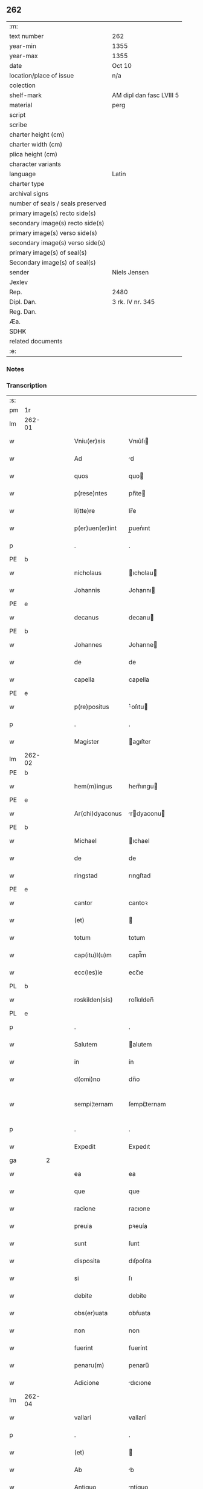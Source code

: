 ** 262

| :m:                               |                          |
| text number                       | 262                      |
| year-min                          | 1355                     |
| year-max                          | 1355                     |
| date                              | Oct 10                   |
| location/place of issue           | n/a                      |
| colection                         |                          |
| shelf-mark                        | AM dipl dan fasc LVIII 5 |
| material                          | perg                     |
| script                            |                          |
| scribe                            |                          |
| charter height (cm)               |                          |
| charter width (cm)                |                          |
| plica height (cm)                 |                          |
| character variants                |                          |
| language                          | Latin                    |
| charter type                      |                          |
| archival signs                    |                          |
| number of seals / seals preserved |                          |
| primary image(s) recto side(s)    |                          |
| secondary image(s) recto side(s)  |                          |
| primary image(s) verso side(s)    |                          |
| secondary image(s) verso side(s)  |                          |
| primary image(s) of seal(s)       |                          |
| Secondary image(s) of seal(s)     |                          |
| sender                            | Niels Jensen             |
| Jexlev                            |                          |
| Rep.                              | 2480                     |
| Dipl. Dan.                        | 3 rk. IV nr. 345         |
| Reg. Dan.                         |                          |
| Æa.                               |                          |
| SDHK                              |                          |
| related documents                 |                          |
| :e:                               |                          |

*** Notes


*** Transcription
| :s: |        |   |   |   |   |                  |              |             |   |   |   |       |   |   |   |               |
| pm  | 1r     |   |   |   |   |                  |              |             |   |   |   |       |   |   |   |               |
| lm  | 262-01 |   |   |   |   |                  |              |             |   |   |   |       |   |   |   |               |
| w   |        |   |   |   |   | Vniu(er)sis      | Vnıu͛ſı      |             |   |   |   | Latin |   |   |   |        262-01 |
| w   |        |   |   |   |   | Ad               | d           |             |   |   |   | Latin |   |   |   |        262-01 |
| w   |        |   |   |   |   | quos             | quo         |             |   |   |   | Latin |   |   |   |        262-01 |
| w   |        |   |   |   |   | p(rese)ntes      | pn̅te        |             |   |   |   | Latin |   |   |   |        262-01 |
| w   |        |   |   |   |   | l(itte)re        | lr̅e          |             |   |   |   | Latin |   |   |   |        262-01 |
| w   |        |   |   |   |   | p(er)uen(er)int  | p̲uen͛ınt      |             |   |   |   | Latin |   |   |   |        262-01 |
| p   |        |   |   |   |   | .                | .            |             |   |   |   | Latin |   |   |   |        262-01 |
| PE  | b      |   |   |   |   |                  |              |             |   |   |   |       |   |   |   |               |
| w   |        |   |   |   |   | nicholaus        | ıcholau    |             |   |   |   | Latin |   |   |   |        262-01 |
| w   |        |   |   |   |   | Johannis         | Johannı     |             |   |   |   | Latin |   |   |   |        262-01 |
| PE  | e      |   |   |   |   |                  |              |             |   |   |   |       |   |   |   |               |
| w   |        |   |   |   |   | decanus          | decanu      |             |   |   |   | Latin |   |   |   |        262-01 |
| PE  | b      |   |   |   |   |                  |              |             |   |   |   |       |   |   |   |               |
| w   |        |   |   |   |   | Johannes         | Johanne     |             |   |   |   | Latin |   |   |   |        262-01 |
| w   |        |   |   |   |   | de               | de           |             |   |   |   | Latin |   |   |   |        262-01 |
| w   |        |   |   |   |   | capella          | capella      |             |   |   |   | Latin |   |   |   |        262-01 |
| PE  | e      |   |   |   |   |                  |              |             |   |   |   |       |   |   |   |               |
| w   |        |   |   |   |   | p(re)positus     | ͛oſıtu      |             |   |   |   | Latin |   |   |   |        262-01 |
| p   |        |   |   |   |   | .                | .            |             |   |   |   | Latin |   |   |   |        262-01 |
| w   |        |   |   |   |   | Magister         | agıſter     |             |   |   |   | Latin |   |   |   |        262-01 |
| lm  | 262-02 |   |   |   |   |                  |              |             |   |   |   |       |   |   |   |               |
| PE  | b      |   |   |   |   |                  |              |             |   |   |   |       |   |   |   |               |
| w   |        |   |   |   |   | hem(m)ingus      | hem̅ıngu     |             |   |   |   | Latin |   |   |   |        262-02 |
| PE  | e      |   |   |   |   |                  |              |             |   |   |   |       |   |   |   |               |
| w   |        |   |   |   |   | Ar(chi)dyaconus  | rdyaconu  |             |   |   |   | Latin |   |   |   |        262-02 |
| PE  | b      |   |   |   |   |                  |              |             |   |   |   |       |   |   |   |               |
| w   |        |   |   |   |   | Michael          | ıchael      |             |   |   |   | Latin |   |   |   |        262-02 |
| w   |        |   |   |   |   | de               | de           |             |   |   |   | Latin |   |   |   |        262-02 |
| w   |        |   |   |   |   | ringstad         | rıngſtad     |             |   |   |   | Latin |   |   |   |        262-02 |
| PE  | e      |   |   |   |   |                  |              |             |   |   |   |       |   |   |   |               |
| w   |        |   |   |   |   | cantor           | cantoꝛ       |             |   |   |   | Latin |   |   |   |        262-02 |
| w   |        |   |   |   |   | (et)             |             |             |   |   |   | Latin |   |   |   |        262-02 |
| w   |        |   |   |   |   | totum            | totum        |             |   |   |   | Latin |   |   |   |        262-02 |
| w   |        |   |   |   |   | cap(itu)l(u)m    | capl̅m        |             |   |   |   | Latin |   |   |   |        262-02 |
| w   |        |   |   |   |   | ecc(les)ie       | ecc̅ıe        |             |   |   |   | Latin |   |   |   |        262-02 |
| PL  | b      |   |   |   |   |                  |              |             |   |   |   |       |   |   |   |               |
| w   |        |   |   |   |   | roskilden(sis)   | roſkılden̅    |             |   |   |   | Latin |   |   |   |        262-02 |
| PL  | e      |   |   |   |   |                  |              |             |   |   |   |       |   |   |   |               |
| p   |        |   |   |   |   | .                | .            |             |   |   |   | Latin |   |   |   |        262-02 |
| w   |        |   |   |   |   | Salutem          | alutem      |             |   |   |   | Latin |   |   |   |        262-02 |
| w   |        |   |   |   |   | in               | ín           |             |   |   |   | Latin |   |   |   |        262-02 |
| w   |        |   |   |   |   | d(omi)no         | dn̅o          |             |   |   |   | Latin |   |   |   |        262-02 |
| w   |        |   |   |   |   | sempi¦ternam     | ſempí¦ternam |             |   |   |   | Latin |   |   |   | 262-02—262-03 |
| p   |        |   |   |   |   | .                | .            |             |   |   |   | Latin |   |   |   |        262-03 |
| w   |        |   |   |   |   | Expedit          | Expedıt      |             |   |   |   | Latin |   |   |   |        262-03 |
| ga  |        | 2 |   |   |   |                  |              |             |   |   |   |       |   |   |   |               |
| w   |        |   |   |   |   | ea               | ea           |             |   |   |   | Latin |   |   |   |        262-03 |
| w   |        |   |   |   |   | que              | que          |             |   |   |   | Latin |   |   |   |        262-03 |
| w   |        |   |   |   |   | racione          | racıone      |             |   |   |   | Latin |   |   |   |        262-03 |
| w   |        |   |   |   |   | preuia           | pꝛeuía       |             |   |   |   | Latin |   |   |   |        262-03 |
| w   |        |   |   |   |   | sunt             | ſunt         |             |   |   |   | Latin |   |   |   |        262-03 |
| w   |        |   |   |   |   | disposita        | dıſpoſıta    |             |   |   |   | Latin |   |   |   |        262-03 |
| w   |        |   |   |   |   | si               | ſı           |             |   |   |   | Latin |   |   |   |        262-03 |
| w   |        |   |   |   |   | debite           | debíte       |             |   |   |   | Latin |   |   |   |        262-03 |
| w   |        |   |   |   |   | obs(er)uata      | obẜuata      |             |   |   |   | Latin |   |   |   |        262-03 |
| w   |        |   |   |   |   | non              | non          |             |   |   |   | Latin |   |   |   |        262-03 |
| w   |        |   |   |   |   | fuerint          | fuerínt      |             |   |   |   | Latin |   |   |   |        262-03 |
| w   |        |   |   |   |   | penaru(m)        | penaru̅       |             |   |   |   | Latin |   |   |   |        262-03 |
| w   |        |   |   |   |   | Adicione         | dıcıone     |             |   |   |   | Latin |   |   |   |        262-03 |
| lm  | 262-04 |   |   |   |   |                  |              |             |   |   |   |       |   |   |   |               |
| w   |        |   |   |   |   | vallari          | vallarí      |             |   |   |   | Latin |   |   |   |        262-04 |
| p   |        |   |   |   |   | .                | .            |             |   |   |   | Latin |   |   |   |        262-04 |
| w   |        |   |   |   |   | (et)             |             |             |   |   |   | Latin |   |   |   |        262-04 |
| w   |        |   |   |   |   | Ab               | b           |             |   |   |   | Latin |   |   |   |        262-04 |
| w   |        |   |   |   |   | Antiquo          | ntíquo      |             |   |   |   | Latin |   |   |   |        262-04 |
| w   |        |   |   |   |   | longis           | longí       |             |   |   |   | Latin |   |   |   |        262-04 |
| w   |        |   |   |   |   | retro            | retro        |             |   |   |   | Latin |   |   |   |        262-04 |
| w   |        |   |   |   |   | temporib(us)     | tempoꝛıbꝫ    |             |   |   |   | Latin |   |   |   |        262-04 |
| w   |        |   |   |   |   | fu(er)it         | fu͛ıt         |             |   |   |   | Latin |   |   |   |        262-04 |
| w   |        |   |   |   |   | ordinatu(m)      | oꝛdınatu̅     |             |   |   |   | Latin |   |   |   |        262-04 |
| w   |        |   |   |   |   | p(er)            | p̲            |             |   |   |   | Latin |   |   |   |        262-04 |
| w   |        |   |   |   |   | cap(itu)l(u)m    | capl̅m        |             |   |   |   | Latin |   |   |   |        262-04 |
| PL  | b      |   |   |   |   |                  |              |             |   |   |   |       |   |   |   |               |
| w   |        |   |   |   |   | rosk(ildense)    | roſꝃ         |             |   |   |   | Latin |   |   |   |        262-04 |
| PL  | e      |   |   |   |   |                  |              |             |   |   |   |       |   |   |   |               |
| w   |        |   |   |   |   | vt               | vt           |             |   |   |   | Latin |   |   |   |        262-04 |
| w   |        |   |   |   |   | singulis         | ſıngulı     |             |   |   |   | Latin |   |   |   |        262-04 |
| w   |        |   |   |   |   | Annis            | nnı        |             |   |   |   | Latin |   |   |   |        262-04 |
| w   |        |   |   |   |   | certis           | certı       |             |   |   |   | Latin |   |   |   |        262-04 |
| w   |        |   |   |   |   | temporib(us)     | tempoꝛıbꝫ    |             |   |   |   | Latin |   |   |   |        262-04 |
| lm  | 262-05 |   |   |   |   |                  |              |             |   |   |   |       |   |   |   |               |
| w   |        |   |   |   |   | p(er)            | p̲            |             |   |   |   | Latin |   |   |   |        262-05 |
| w   |        |   |   |   |   | cano(n)icos      | cano̅ıco     |             |   |   |   | Latin |   |   |   |        262-05 |
| PL  | b      |   |   |   |   |                  |              |             |   |   |   |       |   |   |   |               |
| w   |        |   |   |   |   | rosk(ildenses)   | roſꝃ         |             |   |   |   | Latin |   |   |   |        262-05 |
| PL  | e      |   |   |   |   |                  |              |             |   |   |   |       |   |   |   |               |
| w   |        |   |   |   |   | vicariis         | vıcaríí     |             |   |   |   | Latin |   |   |   |        262-05 |
| w   |        |   |   |   |   | chori            | choꝛı        |             |   |   |   | Latin |   |   |   |        262-05 |
| PL  | b      |   |   |   |   |                  |              |             |   |   |   |       |   |   |   |               |
| w   |        |   |   |   |   | rosk(ildensis)   | ʀoſꝃ         |             |   |   |   | Latin |   |   |   |        262-05 |
| PL  | e      |   |   |   |   |                  |              |             |   |   |   |       |   |   |   |               |
| p   |        |   |   |   |   | .                | .            |             |   |   |   | Latin |   |   |   |        262-05 |
| w   |        |   |   |   |   | qui              | quı          |             |   |   |   | Latin |   |   |   |        262-05 |
| w   |        |   |   |   |   | cum              | cum          |             |   |   |   | Latin |   |   |   |        262-05 |
| w   |        |   |   |   |   | ip(s)is          | ıp̅ı         |             |   |   |   | Latin |   |   |   |        262-05 |
| w   |        |   |   |   |   | canonicis        | canonıcı    |             |   |   |   | Latin |   |   |   |        262-05 |
| w   |        |   |   |   |   | (et)             |             |             |   |   |   | Latin |   |   |   |        262-05 |
| w   |        |   |   |   |   | pro              | pꝛo          |             |   |   |   | Latin |   |   |   |        262-05 |
| w   |        |   |   |   |   | ip(s)is          | ıp̅ı         |             |   |   |   | Latin |   |   |   |        262-05 |
| w   |        |   |   |   |   | cum              | cum          |             |   |   |   | Latin |   |   |   |        262-05 |
| w   |        |   |   |   |   | p(er)sonalit(er) | p̲ſonalıt    |             |   |   |   | Latin |   |   |   |        262-05 |
| w   |        |   |   |   |   | quauis           | quauı       |             |   |   |   | Latin |   |   |   |        262-05 |
| w   |        |   |   |   |   | ex               | ex           |             |   |   |   | Latin |   |   |   |        262-05 |
| w   |        |   |   |   |   | causa            | cauſa        |             |   |   |   | Latin |   |   |   |        262-05 |
| w   |        |   |   |   |   | nequire(n)t      | nequıre̅t     |             |   |   |   | Latin |   |   |   |        262-05 |
| lm  | 262-06 |   |   |   |   |                  |              |             |   |   |   |       |   |   |   |               |
| w   |        |   |   |   |   | diuinu(m)        | díuínu̅       |             |   |   |   | Latin |   |   |   |        262-06 |
| w   |        |   |   |   |   | p(er)age(re)nt   | p̲age͛nt       |             |   |   |   | Latin |   |   |   |        262-06 |
| w   |        |   |   |   |   | officium         | offıcıum     |             |   |   |   | Latin |   |   |   |        262-06 |
| p   |        |   |   |   |   | .                | .            |             |   |   |   | Latin |   |   |   |        262-06 |
| w   |        |   |   |   |   | in               | ín           |             |   |   |   | Latin |   |   |   |        262-06 |
| w   |        |   |   |   |   | ip(s)a           | ıp̅a          |             |   |   |   | Latin |   |   |   |        262-06 |
| w   |        |   |   |   |   | ecc(les)ia       | ecc̅ıa        |             |   |   |   | Latin |   |   |   |        262-06 |
| w   |        |   |   |   |   | nocturnu(m)      | nournu̅      |             |   |   |   | Latin |   |   |   |        262-06 |
| w   |        |   |   |   |   | parit(er)        | parıt͛        |             |   |   |   | Latin |   |   |   |        262-06 |
| w   |        |   |   |   |   | (et)             |             |             |   |   |   | Latin |   |   |   |        262-06 |
| w   |        |   |   |   |   | diurnu(m)        | dıurnu̅       |             |   |   |   | Latin |   |   |   |        262-06 |
| p   |        |   |   |   |   | .                | .            |             |   |   |   | Latin |   |   |   |        262-06 |
| w   |        |   |   |   |   | pro              | pꝛo          |             |   |   |   | Latin |   |   |   |        262-06 |
| w   |        |   |   |   |   | libore           | lıboꝛe       |             |   |   |   | Latin |   |   |   |        262-06 |
| w   |        |   |   |   |   | hui(us)modi      | huıꝰmodı     |             |   |   |   | Latin |   |   |   |        262-06 |
| w   |        |   |   |   |   | solue(re)tur     | ſolue͛tur     |             |   |   |   | Latin |   |   |   |        262-06 |
| p   |        |   |   |   |   | .                | .            |             |   |   |   | Latin |   |   |   |        262-06 |
| w   |        |   |   |   |   | Et               | Et           |             |   |   |   | Latin |   |   |   |        262-06 |
| w   |        |   |   |   |   | quia             | quía         |             |   |   |   | Latin |   |   |   |        262-06 |
| w   |        |   |   |   |   | in               | ın           |             |   |   |   | Latin |   |   |   |        262-06 |
| w   |        |   |   |   |   | hui(us)¦modi     | huıꝰ¦modı    |             |   |   |   | Latin |   |   |   | 262-06—262-07 |
| w   |        |   |   |   |   | solucione        | ſolucıone    |             |   |   |   | Latin |   |   |   |        262-07 |
| w   |        |   |   |   |   | quidam           | quıdam       |             |   |   |   | Latin |   |   |   |        262-07 |
| w   |        |   |   |   |   | ex               | ex           |             |   |   |   | Latin |   |   |   |        262-07 |
| w   |        |   |   |   |   | ip(s)is          | ıp̅ı         |             |   |   |   | Latin |   |   |   |        262-07 |
| w   |        |   |   |   |   | nostris          | noſtrı      |             |   |   |   | Latin |   |   |   |        262-07 |
| w   |        |   |   |   |   | canonicis        | canonící    |             |   |   |   | Latin |   |   |   |        262-07 |
| w   |        |   |   |   |   | nimis            | nímí        |             |   |   |   | Latin |   |   |   |        262-07 |
| w   |        |   |   |   |   | sunt             | ſunt         |             |   |   |   | Latin |   |   |   |        262-07 |
| w   |        |   |   |   |   | remissi          | remıſſı      |             |   |   |   | Latin |   |   |   |        262-07 |
| p   |        |   |   |   |   | .                | .            |             |   |   |   | Latin |   |   |   |        262-07 |
| w   |        |   |   |   |   | p(ro)pt(er)      | t͛           |             |   |   |   | Latin |   |   |   |        262-07 |
| w   |        |   |   |   |   | quod             | quod         |             |   |   |   | Latin |   |   |   |        262-07 |
| w   |        |   |   |   |   | ip(s)a           | ıp̅a          |             |   |   |   | Latin |   |   |   |        262-07 |
| w   |        |   |   |   |   | n(ost)ra         | nr̅a          |             |   |   |   | Latin |   |   |   |        262-07 |
| PL  | b      |   |   |   |   |                  |              |             |   |   |   |       |   |   |   |               |
| w   |        |   |   |   |   | rosk(ildensis)   | roſꝃ         |             |   |   |   | Latin |   |   |   |        262-07 |
| PL  | e      |   |   |   |   |                  |              |             |   |   |   |       |   |   |   |               |
| w   |        |   |   |   |   | ecc(les)ia       | ecc̅ıa        |             |   |   |   | Latin |   |   |   |        262-07 |
| w   |        |   |   |   |   | in               | ín           |             |   |   |   | Latin |   |   |   |        262-07 |
| w   |        |   |   |   |   | suis             | ſuí         |             |   |   |   | Latin |   |   |   |        262-07 |
| w   |        |   |   |   |   | s(er)ui¦ciis     | ẜuí¦cíí     |             |   |   |   | Latin |   |   |   | 262-07—262-08 |
| w   |        |   |   |   |   | pluries          | plurıe      |             |   |   |   | Latin |   |   |   |        262-08 |
| w   |        |   |   |   |   | sit              | ſıt          |             |   |   |   | Latin |   |   |   |        262-08 |
| w   |        |   |   |   |   | fraudata         | fraudata     |             |   |   |   | Latin |   |   |   |        262-08 |
| w   |        |   |   |   |   | nos              | o          |             |   |   |   | Latin |   |   |   |        262-08 |
| w   |        |   |   |   |   | co(m)munit(er)   | co̅munıt     |             |   |   |   | Latin |   |   |   |        262-08 |
| w   |        |   |   |   |   | in               | ın           |             |   |   |   | Latin |   |   |   |        262-08 |
| w   |        |   |   |   |   | generali         | generalı     |             |   |   |   | Latin |   |   |   |        262-08 |
| w   |        |   |   |   |   | cap(itu)lo       | capl̅o        |             |   |   |   | Latin |   |   |   |        262-08 |
| w   |        |   |   |   |   | n(ost)ro         | nr̅o          |             |   |   |   | Latin |   |   |   |        262-08 |
| w   |        |   |   |   |   | de               | de           |             |   |   |   | Latin |   |   |   |        262-08 |
| w   |        |   |   |   |   | consensu(m)      | conſenſu̅     |             |   |   |   | Latin |   |   |   |        262-08 |
| w   |        |   |   |   |   | om(n)i           | om̅í          |             |   |   |   | Latin |   |   |   |        262-08 |
| w   |        |   |   |   |   | n(ost)r(u)m      | nr̅m          |             |   |   |   | Latin |   |   |   |        262-08 |
| w   |        |   |   |   |   | duxim(us)        | duxımꝰ       |             |   |   |   | Latin |   |   |   |        262-08 |
| w   |        |   |   |   |   | statuendum       | ſtatuendum   |             |   |   |   | Latin |   |   |   |        262-08 |
| p   |        |   |   |   |   | .                | .            |             |   |   |   | Latin |   |   |   |        262-08 |
| w   |        |   |   |   |   | vt               | vt           |             |   |   |   | Latin |   |   |   |        262-08 |
| w   |        |   |   |   |   | ca¦nonicus       | ca¦nonıcu   |             |   |   |   | Latin |   |   |   | 262-08—262-09 |
| w   |        |   |   |   |   | non              | non          |             |   |   |   | Latin |   |   |   |        262-09 |
| w   |        |   |   |   |   | soluens          | ſoluen      |             |   |   |   | Latin |   |   |   |        262-09 |
| w   |        |   |   |   |   | vicariis         | vıcaríí     |             |   |   |   | Latin |   |   |   |        262-09 |
| w   |        |   |   |   |   | debitis          | debıtı      |             |   |   |   | Latin |   |   |   |        262-09 |
| w   |        |   |   |   |   | dieb(us)         | dıebꝫ        |             |   |   |   | Latin |   |   |   |        262-09 |
| p   |        |   |   |   |   | .                | .            |             |   |   |   | Latin |   |   |   |        262-09 |
| w   |        |   |   |   |   | videlicet        | vıdelıcet    |             |   |   |   | Latin |   |   |   |        262-09 |
| w   |        |   |   |   |   | in               | ın           |             |   |   |   | Latin |   |   |   |        262-09 |
| w   |        |   |   |   |   | p(ro)festo       | ꝓfeſto       |             |   |   |   | Latin |   |   |   |        262-09 |
| w   |        |   |   |   |   | beati            | beatı        |             |   |   |   | Latin |   |   |   |        262-09 |
| w   |        |   |   |   |   | nicholai         | nıcholaí     |             |   |   |   | Latin |   |   |   |        262-09 |
| w   |        |   |   |   |   | ep(iscop)i       | ep̅ı          |             |   |   |   | Latin |   |   |   |        262-09 |
| w   |        |   |   |   |   | (et)             |             |             |   |   |   | Latin |   |   |   |        262-09 |
| w   |        |   |   |   |   | in               | ın           |             |   |   |   | Latin |   |   |   |        262-09 |
| w   |        |   |   |   |   | vigilia          | vıgılıa      |             |   |   |   | Latin |   |   |   |        262-09 |
| w   |        |   |   |   |   | beati            | beatı        |             |   |   |   | Latin |   |   |   |        262-09 |
| w   |        |   |   |   |   | Johannis         | Johannı     |             |   |   |   | Latin |   |   |   |        262-09 |
| w   |        |   |   |   |   | bap¦tiste        | bap¦tıſte    |             |   |   |   | Latin |   |   |   | 262-09—262-10 |
| w   |        |   |   |   |   | Ante             | nte         |             |   |   |   | Latin |   |   |   |        262-10 |
| w   |        |   |   |   |   | occasum          | occaſum      |             |   |   |   | Latin |   |   |   |        262-10 |
| w   |        |   |   |   |   | sol(is)          | ſol̅          |             |   |   |   | Latin |   |   |   |        262-10 |
| p   |        |   |   |   |   | .                | .            |             |   |   |   | Latin |   |   |   |        262-10 |
| w   |        |   |   |   |   | soluet           | ſoluet       |             |   |   |   | Latin |   |   |   |        262-10 |
| w   |        |   |   |   |   | in               | ın           |             |   |   |   | Latin |   |   |   |        262-10 |
| w   |        |   |   |   |   | crastino         | craſtíno     |             |   |   |   | Latin |   |   |   |        262-10 |
| w   |        |   |   |   |   | solucionis       | ſolucıonı   |             |   |   |   | Latin |   |   |   |        262-10 |
| w   |        |   |   |   |   | duplum           | duplum       |             |   |   |   | Latin |   |   |   |        262-10 |
| p   |        |   |   |   |   | .                | .            |             |   |   |   | Latin |   |   |   |        262-10 |
| w   |        |   |   |   |   | cui(us)          | cuıꝰ         |             |   |   |   | Latin |   |   |   |        262-10 |
| w   |        |   |   |   |   | dupli            | duplı        |             |   |   |   | Latin |   |   |   |        262-10 |
| w   |        |   |   |   |   | medietas         | medıeta     |             |   |   |   | Latin |   |   |   |        262-10 |
| w   |        |   |   |   |   | cedat            | cedat        |             |   |   |   | Latin |   |   |   |        262-10 |
| w   |        |   |   |   |   | cap(itu)lo       | capl̅o        |             |   |   |   | Latin |   |   |   |        262-10 |
| p   |        |   |   |   |   | .                | .            |             |   |   |   | Latin |   |   |   |        262-10 |
| w   |        |   |   |   |   | cum              | cum          |             |   |   |   | Latin |   |   |   |        262-10 |
| w   |        |   |   |   |   | vna              | vna          |             |   |   |   | Latin |   |   |   |        262-10 |
| w   |        |   |   |   |   | lagena           | lagena       |             |   |   |   | Latin |   |   |   |        262-10 |
| lm  | 262-11 |   |   |   |   |                  |              |             |   |   |   |       |   |   |   |               |
| w   |        |   |   |   |   | trafnisie        | trafnıſıe    |             |   |   |   | Latin |   |   |   |        262-11 |
| p   |        |   |   |   |   | .                | .            |             |   |   |   | Latin |   |   |   |        262-11 |
| w   |        |   |   |   |   | (et)             |             |             |   |   |   | Latin |   |   |   |        262-11 |
| w   |        |   |   |   |   | de               | de           |             |   |   |   | Latin |   |   |   |        262-11 |
| w   |        |   |   |   |   | residua          | reſıdua      |             |   |   |   | Latin |   |   |   |        262-11 |
| w   |        |   |   |   |   | medietate        | medíetate    |             |   |   |   | Latin |   |   |   |        262-11 |
| w   |        |   |   |   |   | vicariis         | vıcaríí     |             |   |   |   | Latin |   |   |   |        262-11 |
| w   |        |   |   |   |   | sat(is)fiat      | ſatfıat     |             |   |   |   | Latin |   |   |   |        262-11 |
| p   |        |   |   |   |   | .                | .            |             |   |   |   | Latin |   |   |   |        262-11 |
| w   |        |   |   |   |   | t(ra)nsactus     | tᷓnſau      |             |   |   |   | Latin |   |   |   |        262-11 |
| w   |        |   |   |   |   | Aut(em)          | ut̅          |             |   |   |   | Latin |   |   |   |        262-11 |
| w   |        |   |   |   |   | postmodum        | poſtmodum    |             |   |   |   | Latin |   |   |   |        262-11 |
| w   |        |   |   |   |   | [q](ui)ndecim    | [q]ndecím   |             |   |   |   | Latin |   |   |   |        262-11 |
| w   |        |   |   |   |   | dieb(et)         | dıebꝫ        |             |   |   |   | Latin |   |   |   |        262-11 |
| p   |        |   |   |   |   | .                | .            |             |   |   |   | Latin |   |   |   |        262-11 |
| w   |        |   |   |   |   | d(omi)n(u)s      | dn̅          |             |   |   |   | Latin |   |   |   |        262-11 |
| w   |        |   |   |   |   | nost(er)         | noſt        |             |   |   |   | Latin |   |   |   |        262-11 |
| w   |        |   |   |   |   | ep(iscopu)s      | ep̅          |             |   |   |   | Latin |   |   |   |        262-11 |
| w   |        |   |   |   |   | habe¦at          | habe¦at      |             |   |   |   | Latin |   |   |   | 262-11—262-12 |
| w   |        |   |   |   |   | cohercionem      | cohercıonem  |             |   |   |   | Latin |   |   |   |        262-12 |
| w   |        |   |   |   |   | sup(er)          | ſup̲          |             |   |   |   | Latin |   |   |   |        262-12 |
| w   |        |   |   |   |   | non              | non          |             |   |   |   | Latin |   |   |   |        262-12 |
| w   |        |   |   |   |   | soluentem        | ſoluentem    |             |   |   |   | Latin |   |   |   |        262-12 |
| p   |        |   |   |   |   | .                | .            |             |   |   |   | Latin |   |   |   |        262-12 |
| w   |        |   |   |   |   | tam              | tam          |             |   |   |   | Latin |   |   |   |        262-12 |
| w   |        |   |   |   |   | Absentem         | bſentem     |             |   |   |   | Latin |   |   |   |        262-12 |
| w   |        |   |   |   |   | q(uam)           | ꝙᷓ            |             |   |   |   | Latin |   |   |   |        262-12 |
| w   |        |   |   |   |   | p(rese)ntem      | pn̅tem        |             |   |   |   | Latin |   |   |   |        262-12 |
| p   |        |   |   |   |   | .                | .            |             |   |   |   | Latin |   |   |   |        262-12 |
| w   |        |   |   |   |   | p(er)            | p̲            |             |   |   |   | Latin |   |   |   |        262-12 |
| w   |        |   |   |   |   | int(er)dictum    | ınt͛dıum     |             |   |   |   | Latin |   |   |   |        262-12 |
| w   |        |   |   |   |   | [ab]             | [ab]         |             |   |   |   | Latin |   |   |   |        262-12 |
| w   |        |   |   |   |   | ingressu         | ıngreſſu     |             |   |   |   | Latin |   |   |   |        262-12 |
| w   |        |   |   |   |   | ecc(les)ie       | ecc̅ıe        |             |   |   |   | Latin |   |   |   |        262-12 |
| p   |        |   |   |   |   | .                | .            |             |   |   |   | Latin |   |   |   |        262-12 |
| w   |        |   |   |   |   | (et)             |             |             |   |   |   | Latin |   |   |   |        262-12 |
| w   |        |   |   |   |   | Arestacione(m)   | reſtacıone̅  |             |   |   |   | Latin |   |   |   |        262-12 |
| lm  | 262-13 |   |   |   |   |                  |              |             |   |   |   |       |   |   |   |               |
| w   |        |   |   |   |   | om(n)i(um)       | om̅ı          |             |   |   |   | Latin |   |   |   |        262-13 |
| w   |        |   |   |   |   | bonoru(m)        | bonoꝛu̅       |             |   |   |   | Latin |   |   |   |        262-13 |
| w   |        |   |   |   |   | prebende         | pꝛebende     |             |   |   |   | Latin |   |   |   |        262-13 |
| w   |        |   |   |   |   | sue              | ſue          |             |   |   |   | Latin |   |   |   |        262-13 |
| w   |        |   |   |   |   | sine             | ſıne         |             |   |   |   | Latin |   |   |   |        262-13 |
| w   |        |   |   |   |   | monicione        | monıcıone    |             |   |   |   | Latin |   |   |   |        262-13 |
| w   |        |   |   |   |   | cap(itu)li       | capl̅ı        |             |   |   |   | Latin |   |   |   |        262-13 |
| w   |        |   |   |   |   | Aliquali         | lıqualı     |             |   |   |   | Latin |   |   |   |        262-13 |
| p   |        |   |   |   |   | .                | .            |             |   |   |   | Latin |   |   |   |        262-13 |
| w   |        |   |   |   |   | tal(iter)        | tal̅          |             |   |   |   | Latin |   |   |   |        262-13 |
| w   |        |   |   |   |   | q(uod)           | qꝫ           |             |   |   |   | Latin |   |   |   |        262-13 |
| ad  | b      |   |   |   |   | scribe           |              | supralinear |   |   |   |       |   |   |   |               |
| w   |        |   |   |   |   | non              | non          |             |   |   |   | Latin |   |   |   |        262-13 |
| ad  | e      |   |   |   |   |                  |              |             |   |   |   |       |   |   |   |               |
| w   |        |   |   |   |   | soluens          | ſoluen      |             |   |   |   | Latin |   |   |   |        262-13 |
| ga  |        | 2 |   |   |   |                  |              |             |   |   |   |       |   |   |   |               |
| w   |        |   |   |   |   | extunc           | extunc       |             |   |   |   | Latin |   |   |   |        262-13 |
| w   |        |   |   |   |   | careat           | careat       |             |   |   |   | Latin |   |   |   |        262-13 |
| w   |        |   |   |   |   | manualib(us)     | manualıbꝫ    |             |   |   |   | Latin |   |   |   |        262-13 |
| w   |        |   |   |   |   | que              | que          |             |   |   |   | Latin |   |   |   |        262-13 |
| lm  | 262-14 |   |   |   |   |                  |              |             |   |   |   |       |   |   |   |               |
| w   |        |   |   |   |   | fiunt            | fıunt        |             |   |   |   | Latin |   |   |   |        262-14 |
| w   |        |   |   |   |   | in               | ın           |             |   |   |   | Latin |   |   |   |        262-14 |
| w   |        |   |   |   |   | choro            | choꝛo        |             |   |   |   | Latin |   |   |   |        262-14 |
| p   |        |   |   |   |   | .                | .            |             |   |   |   | Latin |   |   |   |        262-14 |
| w   |        |   |   |   |   | quousq(ue)       | quouſqꝫ      |             |   |   |   | Latin |   |   |   |        262-14 |
| w   |        |   |   |   |   | integralit(er)   | ıntegralıt͛   |             |   |   |   | Latin |   |   |   |        262-14 |
| w   |        |   |   |   |   | sat(is)fec(er)it | ſat͛fecıt͛     |             |   |   |   | Latin |   |   |   |        262-14 |
| w   |        |   |   |   |   | de               | de           |             |   |   |   | Latin |   |   |   |        262-14 |
| w   |        |   |   |   |   | p(re)miss(is)    | p͛mıſẜ        |             |   |   |   | Latin |   |   |   |        262-14 |
| p   |        |   |   |   |   | .                | .            |             |   |   |   | Latin |   |   |   |        262-14 |
| w   |        |   |   |   |   | procurator       | pꝛocuratoꝛ   |             |   |   |   | Latin |   |   |   |        262-14 |
| w   |        |   |   |   |   | vero             | vero         |             |   |   |   | Latin |   |   |   |        262-14 |
| w   |        |   |   |   |   | sex              | ſex          |             |   |   |   | Latin |   |   |   |        262-14 |
| w   |        |   |   |   |   | p(re)bendaru(m)  | p͛bendaru̅     |             |   |   |   | Latin |   |   |   |        262-14 |
| w   |        |   |   |   |   | vna              | vna          |             |   |   |   | Latin |   |   |   |        262-14 |
| w   |        |   |   |   |   | cum              | cum          |             |   |   |   | Latin |   |   |   |        262-14 |
| w   |        |   |   |   |   | bonis            | boní        |             |   |   |   | Latin |   |   |   |        262-14 |
| w   |        |   |   |   |   | ip(s)arum        | ıp̅arum       |             |   |   |   | Latin |   |   |   |        262-14 |
| lm  | 262-15 |   |   |   |   |                  |              |             |   |   |   |       |   |   |   |               |
| w   |        |   |   |   |   | penis            | penı        |             |   |   |   | Latin |   |   |   |        262-15 |
| w   |        |   |   |   |   | subiaceat        | ſubıaceat    |             |   |   |   | Latin |   |   |   |        262-15 |
| w   |        |   |   |   |   | suprad(i)c(t)is  | ſupꝛadc̅ı    |             |   |   |   | Latin |   |   |   |        262-15 |
| p   |        |   |   |   |   | .                | .            |             |   |   |   | Latin |   |   |   |        262-15 |
| w   |        |   |   |   |   | Jn               | Jn           |             |   |   |   | Latin |   |   |   |        262-15 |
| w   |        |   |   |   |   | cuius            | cuíu        |             |   |   |   | Latin |   |   |   |        262-15 |
| w   |        |   |   |   |   | rei              | ʀeí          |             |   |   |   | Latin |   |   |   |        262-15 |
| w   |        |   |   |   |   | testi(m)o(niu)m  | teſtıo̅m      |             |   |   |   | Latin |   |   |   |        262-15 |
| w   |        |   |   |   |   | sigillum         | ſıgıllum     |             |   |   |   | Latin |   |   |   |        262-15 |
| w   |        |   |   |   |   | n(ost)r(u)m      | nr̅m          |             |   |   |   | Latin |   |   |   |        262-15 |
| w   |        |   |   |   |   | p(rese)ntib(us)  | pn̅tıbꝫ       |             |   |   |   | Latin |   |   |   |        262-15 |
| w   |        |   |   |   |   | est              | eſt          |             |   |   |   | Latin |   |   |   |        262-15 |
| w   |        |   |   |   |   | Appensum         | enſum      |             |   |   |   | Latin |   |   |   |        262-15 |
| p   |        |   |   |   |   | .                | .            |             |   |   |   | Latin |   |   |   |        262-15 |
| w   |        |   |   |   |   | Actum            | um         |             |   |   |   | Latin |   |   |   |        262-15 |
| w   |        |   |   |   |   | (et)             |             |             |   |   |   | Latin |   |   |   |        262-15 |
| w   |        |   |   |   |   | datum            | datum        |             |   |   |   | Latin |   |   |   |        262-15 |
| w   |        |   |   |   |   | An¦no            | An¦no        |             |   |   |   | Latin |   |   |   | 262-15—262-16 |
| w   |        |   |   |   |   | d(omi)ni         | dn̅ı          |             |   |   |   | Latin |   |   |   |        262-16 |
| p   |        |   |   |   |   | .                | .            |             |   |   |   | Latin |   |   |   |        262-16 |
| w   |        |   |   |   |   | mill(esi)io      | ıll̅ıo       |             |   |   |   | Latin |   |   |   |        262-16 |
| p   |        |   |   |   |   | .                | .            |             |   |   |   | Latin |   |   |   |        262-16 |
| w   |        |   |   |   |   | t(ri)scentesimo  | tſcenteſímo |             |   |   |   | Latin |   |   |   |        262-16 |
| w   |        |   |   |   |   | qui(n)quagesimo  | quı̅quageſımo |             |   |   |   | Latin |   |   |   |        262-16 |
| w   |        |   |   |   |   | qui(n)to         | quı̅to        |             |   |   |   | Latin |   |   |   |        262-16 |
| p   |        |   |   |   |   | .                | .            |             |   |   |   | Latin |   |   |   |        262-16 |
| w   |        |   |   |   |   | Jn               | Jn           |             |   |   |   | Latin |   |   |   |        262-16 |
| w   |        |   |   |   |   | crastino         | craſtıno     |             |   |   |   | Latin |   |   |   |        262-16 |
| w   |        |   |   |   |   | beatoru(m)       | beatoꝛu̅      |             |   |   |   | Latin |   |   |   |        262-16 |
| w   |        |   |   |   |   | dyonisii         | dyonıſíí     |             |   |   |   | Latin |   |   |   |        262-16 |
| w   |        |   |   |   |   | socioru(m)q(ue)  | ſocıoꝛu̅qꝫ    |             |   |   |   | Latin |   |   |   |        262-16 |
| w   |        |   |   |   |   | eius             | eıu         |             |   |   |   | Latin |   |   |   |        262-16 |
| p   |        |   |   |   |   | .                | .            |             |   |   |   | Latin |   |   |   |        262-16 |
| :e: |        |   |   |   |   |                  |              |             |   |   |   |       |   |   |   |               |
